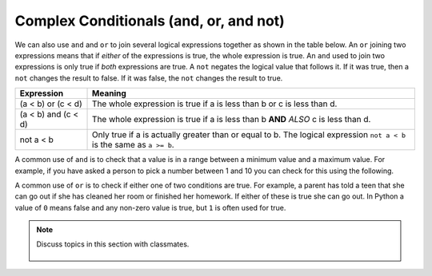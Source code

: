 ..  Copyright (C)  Mark Guzdial, Barbara Ericson, Briana Morrison
    Permission is granted to copy, distribute and/or modify this document
    under the terms of the GNU Free Documentation License, Version 1.3 or
    any later version published by the Free Software Foundation; with
    Invariant Sections being Forward, Prefaces, and Contributor List,
    no Front-Cover Texts, and no Back-Cover Texts.  A copy of the license
    is included in the section entitled "GNU Free Documentation License".

.. 	qnum::
	:start: 1
	:prefix: csp-12-5-
	
.. highlight:: python
   :linenothreshold: 3

Complex Conditionals (and, or, and not)
=========================================

.. 	index::
	single: and
	single: or
	pair: logical operators; and
	pair: logical operators; or
	pair: logical operators; not
	
We can also use ``and`` and ``or`` to join several logical expressions together as shown in the table below.  An ``or`` joining two expressions means that if *either* of the expressions is true, the whole expression is true.  An ``and`` used to join two expressions is only true if *both* expressions are true.  A ``not`` negates the logical value that follows it.  If it was true, then a ``not`` changes the result to false.  If it was false, the ``not`` changes the result to true.

====================        ================
Expression                  Meaning
====================        ================
(a < b) or (c < d)          The whole expression is true if a is less than b or c is less than d. 
--------------------        ----------------
(a < b) and (c < d)         The whole expression is true if a is less than b **AND** *ALSO* c is less than d.  
--------------------        ----------------
not a < b                   Only true if a is actually greater than or equal to b.  The logical expression ``not a < b`` is the same as ``a >= b``.
====================        ================

A common use of ``and`` is to check that a value is in a range between a minimum value and a maximum value.  For example, if you have asked a person to pick a number between 1 and 10 you can check for this using the following.

.. activecode:: Example_With_And
  :tour_1: "Structural Tour"; 1: and1-line1; 2-3: and1-line2-3; 4: and1-line4;

  x = 3
  if x >= 1 and x <= 10:
      print ("x is a number from 1 to 10")
  print ("All done")
  
.. mchoice:: 12_5_1_and1
  :answer_a: 1 to 10
  :answer_b: 0 to 9
  :answer_c: 1 to 9
  :correct: c
  :feedback_a: This would be true if the second expression was x <= 10. 
  :feedback_b: This would be true if the first logical expression was x >= 0.
  :feedback_c: The "condition true" will only be printed when x is greater than 0 and less than 10 so this is the range from 1 to 9.

   Given the code below, what describes the values of x that will cause the code to print "condition true"?
   
   :: 
   
     if x > 0 and x < 10:
         print ("condition true")
     print ("All done")
    
A common use of ``or`` is to check if either one of two conditions are true.  For example, a parent has told a teen that she can go out if she has cleaned her room or finished her homework.  If either of these is true she can go out.  In Python a value of ``0`` means false and any non-zero value is true, but ``1`` is often used for true.  

.. activecode:: Example_With_Or
  :tour_1: "Structural Tour"; 1: and2-line1; 2: and2-line2; 3-4: and2-line3-4; 5: and2-line5;

  cleanedRoom = 1
  finishedHomework = 0
  if cleanedRoom or finishedHomework:
      print ("You can go out!")
  print ("All done")
  
.. mchoice:: 12_5_2_or1
  :answer_a: all values of x
  :answer_b: 1 to 9
  :answer_c: 0 to 9
  :correct: a
  :feedback_a: This will be true if x is greater than 0 or less than 10.  This covers all possible values of x.  
  :feedback_b: This would be true if the logical expressions were joined with and instead of or.
  :feedback_c: This would be true if the logical expressions were jointed with and instead of or and if the first logical expression was x >= 0.

   Given the code below, what describes the values of x that will cause the code to print "condition true"?
   
   :: 
   
     if x > 0 or x < 10:
         print ("condition true")
     print ("All done")

.. note::

    Discuss topics in this section with classmates. 

      .. disqus::
          :shortname: studentcsp
          :identifier: studentcsp_12_5
